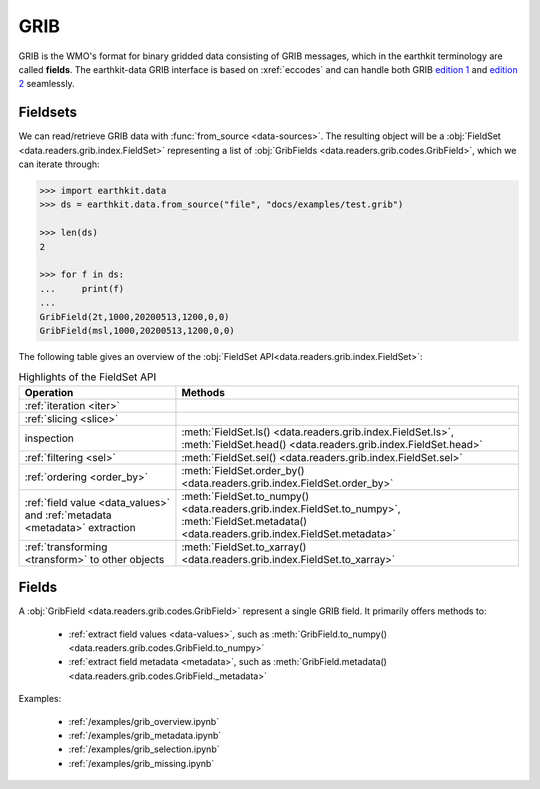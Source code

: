.. _grib:


GRIB
---------

GRIB is the WMO's format for binary gridded data consisting of GRIB messages, which in the earthkit terminology are called **fields**. The earthkit-data GRIB interface is based on :xref:`eccodes` and can handle both GRIB `edition 1 <https://community.wmo.int/activity-areas/wmo-codes/manual-codes/grib-edition-1>`_ and `edition 2 <https://library.wmo.int/index.php?lvl=notice_display&id=10684>`_ seamlessly.

Fieldsets
+++++++++++

We can read/retrieve GRIB data with :func:`from_source <data-sources>`. The resulting object will be a :obj:`FieldSet <data.readers.grib.index.FieldSet>` representing a list of :obj:`GribFields <data.readers.grib.codes.GribField>`, which we can iterate through:

.. code-block:: python

    >>> import earthkit.data
    >>> ds = earthkit.data.from_source("file", "docs/examples/test.grib")

    >>> len(ds)
    2

    >>> for f in ds:
    ...     print(f)
    ...
    GribField(2t,1000,20200513,1200,0,0)
    GribField(msl,1000,20200513,1200,0,0)


The following table gives an overview of the :obj:`FieldSet API<data.readers.grib.index.FieldSet>`:

.. list-table:: Highlights of the FieldSet API
   :header-rows: 1

   * - Operation
     - Methods
   * - :ref:`iteration <iter>`
     -
   * - :ref:`slicing <slice>`
     -
   * - inspection
     - :meth:`FieldSet.ls() <data.readers.grib.index.FieldSet.ls>`, :meth:`FieldSet.head() <data.readers.grib.index.FieldSet.head>`
   * - :ref:`filtering <sel>`
     - :meth:`FieldSet.sel() <data.readers.grib.index.FieldSet.sel>`
   * - :ref:`ordering <order_by>`
     - :meth:`FieldSet.order_by() <data.readers.grib.index.FieldSet.order_by>`
   * - :ref:`field value <data_values>` and :ref:`metadata <metadata>` extraction
     - :meth:`FieldSet.to_numpy() <data.readers.grib.index.FieldSet.to_numpy>`, :meth:`FieldSet.metadata() <data.readers.grib.index.FieldSet.metadata>`
   * - :ref:`transforming <transform>` to other objects
     - :meth:`FieldSet.to_xarray() <data.readers.grib.index.FieldSet.to_xarray>`

Fields
+++++++

A :obj:`GribField <data.readers.grib.codes.GribField>`  represent a single GRIB field. It primarily offers methods to:

 - :ref:`extract field values <data-values>`, such as :meth:`GribField.to_numpy() <data.readers.grib.codes.GribField.to_numpy>`
 - :ref:`extract field metadata <metadata>`, such as :meth:`GribField.metadata() <data.readers.grib.codes.GribField._metadata>`

Examples:

    - :ref:`/examples/grib_overview.ipynb`
    - :ref:`/examples/grib_metadata.ipynb`
    - :ref:`/examples/grib_selection.ipynb`
    - :ref:`/examples/grib_missing.ipynb`
